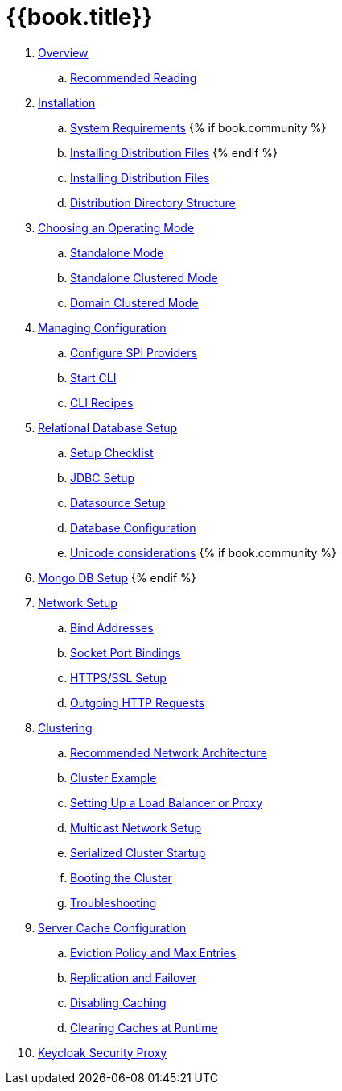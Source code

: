 = {{book.title}}

. link:topics/overview.adoc[Overview]
.. link:topics/overview/recommended-reading.adoc[Recommended Reading]
. link:topics/installation.adoc[Installation]
.. link:topics/installation/system-requirements.adoc[System Requirements]
{% if book.community %}
.. link:topics/installation/distribution-files-community.adoc[Installing Distribution Files]
{% endif %}
.. link:topics/installation/distribution-files-product.adoc[Installing Distribution Files]
.. link:topics/installation/directory-structure.adoc[Distribution Directory Structure]
. link:topics/operating-mode.adoc[Choosing an Operating Mode]
.. link:topics/operating-mode/standalone.adoc[Standalone Mode]
.. link:topics/operating-mode/standalone-ha.adoc[Standalone Clustered Mode]
.. link:topics/operating-mode/domain.adoc[Domain Clustered Mode]
. link:topics/config-subsystem.adoc[Managing Configuration]
.. link:topics/config-subsystem/configure-spi-providers.adoc[Configure SPI Providers]
.. link:topics/config-subsystem/start-cli.adoc[Start CLI]
.. link:topics/config-subsystem/cli-recipes.adoc[CLI Recipes]
. link:topics/database.adoc[Relational Database Setup]
.. link:topics/database/checklist.adoc[Setup Checklist]
.. link:topics/database/jdbc.adoc[JDBC Setup]
.. link:topics/database/datasource.adoc[Datasource Setup]
.. link:topics/database/hibernate.adoc[Database Configuration]
.. link:topics/database/unicode-considerations.adoc[Unicode considerations]
{% if book.community %}
. link:topics/mongo.adoc[Mongo DB Setup]
{% endif %} 
. link:topics/network.adoc[Network Setup]
.. link:topics/network/bind-address.adoc[Bind Addresses]
.. link:topics/network/ports.adoc[Socket Port Bindings]
.. link:topics/network/https.adoc[HTTPS/SSL Setup]
.. link:topics/network/outgoing.adoc[Outgoing HTTP Requests]
. link:topics/clustering.adoc[Clustering]
.. link:topics/clustering/recommended.adoc[Recommended Network Architecture]
.. link:topics/clustering/example.adoc[Cluster Example]
.. link:topics/clustering/load-balancer.adoc[Setting Up a Load Balancer or Proxy]
.. link:topics/clustering/multicast.adoc[Multicast Network Setup]
.. link:topics/clustering/serialized.adoc[Serialized Cluster Startup]
.. link:topics/clustering/booting.adoc[Booting the Cluster]
.. link:topics/clustering/troubleshooting.adoc[Troubleshooting]
. link:topics/cache.adoc[Server Cache Configuration]
.. link:topics/cache/eviction.adoc[Eviction Policy and Max Entries]
.. link:topics/cache/replication.adoc[Replication and Failover]
.. link:topics/cache/disable.adoc[Disabling Caching]
.. link:topics/cache/clear.adoc[Clearing Caches at Runtime]
. link:topics/proxy.adoc[Keycloak Security Proxy]
